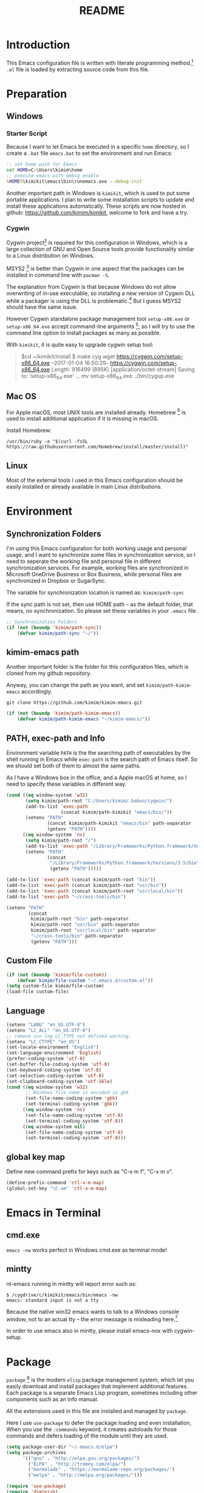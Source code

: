 #+TITLE: README
#+LATEX_CLASS: cn-article
#+OPTIONS: toc:nil

* Introduction

This Emacs configuration file is written with literate programming method.[fn:1]
=.el= file is loaded by extracting source code from this file.

* Preparation
** Windows
*** Starter Script

Because I want to let Emacs be executed in a specific =home= directory, so I
create a =.bat= file =emacs.bat= to set the environment and run Emacs:

#+BEGIN_SRC bat
  :: set home path for Emacs
  set HOME=C:\Users\kimim\home
  :: execute emacs with debug enable
  %HOME%\kimikit\emacs\bin\runemacs.exe --debug-init
#+END_SRC

Another important path in Windows is =kimikit=, which is used to put some
portable applications. I plan to write some installation scripts to update and
install these applications automatically. These scripts are now hosted in
github: https://github.com/kimim/kimikit, welcome to fork and have a try.

*** Cygwin

Cygwin project[fn:2] is required for this configuration in Windows, which is a
large collection of GNU and Open Source tools provide functionality similar to a
Linux distribution on Windows.

MSYS2 [fn:3] is better than Cygwin in one aspect that the packages can be
installed in command line with =pacman -S=.

The explanation from Cygwin is that because Windows do not allow overwriting of
in-use executable, so installing a new version of Cygwin DLL while a packager is
using the DLL is problematic.[fn:4] But I guess MSYS2 should have the same
issue.

However Cygwin standalone package management tool =setup-x86.exe= or
=setup-x86_64.exe= accept command-line arguments [fn:5], so I will try to use
the command line option to install packages as many as possible.

With =kimikit=, it is quite easy to upgrade cygwin setup tool:

#+BEGIN_QUOTE
$cd ~/kimikit/install
$ make cyg
wget https://cygwin.com/setup-x86_64.exe
--2017-01-04 16:50:29--  https://cygwin.com/setup-x86_64.exe
Length: 916499 (895K) [application/octet-stream]
Saving to: ‘setup-x86_64.exe’
...
mv setup-x86_64.exe ../bin/cygup.exe
#+END_QUOTE

** Mac OS

For Apple macOS, most UNIX tools are installed already. Homebrew [fn:6] is used
to install additional application if it is missing in macOS.

Install Homebrew:

#+BEGIN_SRC shell
/usr/bin/ruby -e "$(curl -fsSL https://raw.githubusercontent.com/Homebrew/install/master/install)"
#+END_SRC

** Linux

Most of the external tools I used in this Emacs configuration should be easily
installed or already available in main Linux distributions.

* Environment
** Synchronization Folders

I'm using this Emacs configuration for both working usage and personal usage,
and I want to synchronize some files in synchronization service, so I need to
seperate the working file and personal file in different synchronization
services. For example, working files are synchronized in Microsoft OneDrive
Business or Box Business, while personal files are synchronized in Dropbox or
SugarSync.

The variable for synchronization location is named as: =kimim/path-sync=

If the sync path is not set, then use HOME path =~= as the default folder, that
means, no synchronization. So please set these variables in your =.emacs= file.

#+BEGIN_SRC emacs-lisp
  ;; Synchronization Folders
  (if (not (boundp 'kimim/path-sync))
      (defvar kimim/path-sync "~/"))
#+END_SRC

** kimim-emacs path

Another important folder is the folder for this configuration files, which is
cloned from my github repository.

Anyway, you can change the path as you want, and set =kimim/path-kimim-emacs=
accordingly.

#+BEGIN_SRC shell
git clone https://github.com/kimim/kimim-emacs.git
#+END_SRC

#+BEGIN_SRC emacs-lisp
  (if (not (boundp 'kimim/path-kimim-emacs))
      (defvar kimim/path-kimim-emacs "~/kimim-emacs/"))
#+END_SRC

** PATH, exec-path and Info

Environment variable =PATH= is the the searching path of executables by the
shell running in Emacs while =exec-path= is the search path of Emacs itself. So
we should set both of them to almost the same paths.

As I have a Windows box in the office, and a Apple macOS at home, so I need to
specify these variables in different way.

#+BEGIN_SRC emacs-lisp
  (cond ((eq window-system 'w32)
         (setq kimim/path-root "C:/Users/kimim/.babun/cygwin/")
         (add-to-list 'exec-path
                      (concat kimim/path-kimikit "emacs/bin/"))
         (setenv "PATH"
                 (concat kimim/path-kimikit "emacs/bin" path-separator
                 (getenv "PATH"))))
        ((eq window-system 'ns)
         (setq kimim/path-root "/")
         (add-to-list 'exec-path "/Library/Frameworks/Python.framework/Versions/3.5/bin")
         (setenv "PATH"
                 (concat
                  "/Library/Frameworks/Python.framework/Versions/3.5/bin" path-separator
                  (getenv "PATH")))))

  (add-to-list 'exec-path (concat kimim/path-root "bin"))
  (add-to-list 'exec-path (concat kimim/path-root "usr/bin"))
  (add-to-list 'exec-path (concat kimim/path-root "usr/local/bin"))
  (add-to-list 'exec-path "~/cross-tools/bin")

  (setenv "PATH"
          (concat
           kimim/path-root "bin" path-separator
           kimim/path-root "usr/bin" path-separator
           kimim/path-root "usr/local/bin" path-separator
           "~/cross-tools/bin" path-separator
           (getenv "PATH")))
#+END_SRC

** Custom File

#+BEGIN_SRC emacs-lisp
  (if (not (boundp 'kimim/file-custom))
      (defvar kimim/file-custom "~/.emacs.d/custom.el"))
  (setq custom-file kimim/file-custom)
  (load-file custom-file)
#+END_SRC

** Language

#+BEGIN_SRC emacs-lisp
  (setenv "LANG" "en_US.UTF-8")
  (setenv "LC_ALL" "en_US.UTF-8")
  ;; remove svn log LC_TYPE not defined warning.
  (setenv "LC_CTYPE" "en_US")
  (set-locale-environment "English")
  (set-language-environment 'English)
  (prefer-coding-system 'utf-8)
  (set-buffer-file-coding-system 'utf-8)
  (set-keyboard-coding-system 'utf-8)
  (set-selection-coding-system 'utf-8)
  (set-clipboard-coding-system 'utf-16le)
  (cond ((eq window-system 'w32)
         ;; Windows file name is encoded in gbk
         (set-file-name-coding-system 'gbk)
         (set-terminal-coding-system 'gbk))
        ((eq window-system 'ns)
         (set-file-name-coding-system 'utf-8)
         (set-terminal-coding-system 'utf-8))
        ((eq window-system nil)
         (set-file-name-coding-system 'utf-8)
         (set-terminal-coding-system 'utf-8)))
#+END_SRC

** global key map

Define new command prefix for keys such as "C-x m f", "C-x m v".

#+BEGIN_SRC emacs-lisp
  (define-prefix-command 'ctl-x-m-map)
  (global-set-key "\C-xm" 'ctl-x-m-map)
#+END_SRC

* Emacs in Terminal
** cmd.exe

=emacs -nw= works perfect in Windows cmd.exe as terminal mode!

** mintty

nt-emacs running in mintty will report error such as:

#+BEGIN_SRC shell
$ /cygdrive/c/kimikit/emacs/bin/emacs -nw
emacs: standard input is not a tty
#+END_SRC

Because the native win32 emacs wants to talk to a Windows console window, not to
an actual tty -- the error message is misleading here.[fn:7]

In order to use emacs also in mintty, please install emacs-nox with cygwin-setup.

* Package

=package= [fn:8] is the modern =elisp= package management system, which let you
easily download and install packages that implement additional features. Each
package is a separate Emacs Lisp program, sometimes including other components
such as an Info manual.

All the extensions used in this file are installed and managed by =package=.

Here I use =use-package= to defer the package loading and even installation,
When you use the =:commands= keyword, it creates autoloads for those commands
and defers loading of the module until they are used.

#+BEGIN_SRC emacs-lisp
  (setq package-user-dir "~/.emacs.d/elpa")
  (setq package-archives
        '(("gnu" . "http://elpa.gnu.org/packages/")
          ("ELPA" . "http://tromey.com/elpa/")
          ("marmalade" . "https://marmalade-repo.org/packages/")
          ("melpa" . "http://melpa.org/packages/")))

  (require 'use-package)
  (require 'diminish)
  (require 'bind-key)
  ;; install package if missing
  (setq use-package-always-ensure t)
  (setq use-package-verbose t)
#+END_SRC

* Emacs Frame
** Menu Bar and Tool Bar

#+BEGIN_SRC emacs-lisp
  (cond ((eq window-system 'w32)
         ;; Enable copy and paste in Win32
         (setq select-enable-clipboard t)
         (menu-bar-mode 0)
         (tool-bar-mode -1)
         (scroll-bar-mode -1))
        ((eq window-system 'ns)
         (menu-bar-mode 1)
         (tool-bar-mode -1)
         (scroll-bar-mode -1))
        ((eq window-system nil)
         (menu-bar-mode 0)))
#+END_SRC

** Font and Frame Size

Set default font and frame size for both Windows and macOS.

#+BEGIN_SRC emacs-lisp
  (cond
   ((eq window-system 'w32)
    ;; cleaner font setting
    (set-fontset-font
     "fontset-default"
     'han (font-spec :family "Microsoft Yahei" :size 24))
    (setq default-frame-alist
          '((top . 80) (left . 250)
            (width . 128) (height . 45)
            ;; if you like anti-alias, use this to have a try
            (font . "Inconsolata-11")
            )))
   ((eq window-system 'ns)
    (set-fontset-font
     "fontset-default"
     'han (font-spec :family "Microsoft Yahei" :size 14))
    ;; OS X 下，只有雅黑字體的標點符號顯示的不是那麼難看
    (set-fontset-font
     "fontset-default"
     'cjk-misc (font-spec :family "Microsoft Yahei" :size 16))
    (setq default-frame-alist
          '((top . 100) (left . 600)
            (width . 166) (height . 70)
            ;; (font . "Bitstream Vera Sans Mono-14")
            ))))
#+END_SRC

* Title and Header

#+BEGIN_SRC emacs-lisp
  (setq frame-title-format
        '("" invocation-name ": "
          (:eval (if (buffer-file-name)
                     (abbreviate-file-name (buffer-file-name))
                   "%b"))))

  (use-package path-headerline-mode
    :defer 5
    :config
    ;; only display headerline for real files
    (defun kimim/ph--display-header (orig-fun &rest args)
      (if (buffer-file-name)
          (apply orig-fun args)
        (setq header-line-format nil)))
    (advice-add 'ph--display-header :around #'kimim/ph--display-header)
    ;; display file path in headerline
    ;; useful when in fullscreen mode
    ;;(path-headerline-mode t)
    )
#+END_SRC

* Mode Line

Display time and (line, column) numbers in mode line.

#+BEGIN_SRC emacs-lisp
  (use-package time
    :defer 1
    :init
    (setq display-time-24hr-format t)
    (setq display-time-day-and-date t)
    (setq display-time-interval 10)
    :config
    (display-time-mode t))

  (line-number-mode 1)
  (column-number-mode 1)
#+END_SRC

* Color Theme

Use self defined color theme 1 seconds after init.

#+BEGIN_SRC emacs-lisp
  (setq font-lock-maximum-decoration t)
  (setq font-lock-global-modes '(not shell-mode text-mode))
  (setq font-lock-verbose t)
  (global-font-lock-mode 1)

  (use-package color-theme-kimim
    :defer 1
    :commands (color-theme-kimim color-theme-jekyll)
    :ensure nil
    :load-path "~/kimim-emacs/site-lisp/"
    :config
    (if (eq window-system nil)
        (color-theme-jekyll)
      (color-theme-kimim)))
#+END_SRC

* Highlight

#+BEGIN_SRC emacs-lisp
  ;; highlight current line
  (use-package hl-line
    :defer 5
    :config
    (global-hl-line-mode 1))

  ;; highlight current symbol
  (use-package auto-highlight-symbol
    :diminish auto-highlight-symbol-mode
    :bind ("C-x m e" . ahs-edit-mode)
    :config
    (global-auto-highlight-symbol-mode t))
#+END_SRC

* Other Visual Element

#+BEGIN_SRC emacs-lisp
  (setq inhibit-startup-message t)          ; 不顯示開始畫面
  (setq initial-scratch-message nil)        ; scratch 默認為空
  (setq visible-bell t)
  (setq ring-bell-function #'ignore)
  (fset 'yes-or-no-p 'y-or-n-p)
  (show-paren-mode 1)                       ; 高亮显示匹配的括号
  (blink-cursor-mode 1)                     ; 光标不闪烁
  (tooltip-mode nil)
#+END_SRC

* Help
** Info

#+BEGIN_SRC emacs-lisp
  (use-package info
    :defer t
    :config
    (add-to-list 'Info-additional-directory-list
                 (concat kimim/path-root "usr/share/info"))
    (add-to-list 'Info-additional-directory-list
                 (concat kimim/path-root "usr/local/share/info"))
    ;; additional info, collected from internet
    (add-to-list 'Info-additional-directory-list
                 "~/info"))
#+END_SRC

** tldr

TL;DR stands for "Too Long; Didn't Read"[fn:9]. =tldr.el= [fn:10] is the Emacs
client.

#+BEGIN_SRC emacs-lisp
  (use-package tldr
    :defer t
    )
#+END_SRC

* Controlling
** Window and Frame

#+BEGIN_SRC emacs-lisp
  (use-package winner
    ;; restore windows configuration, built-in package
    :defer 5
    :commands winner-mode
    :config
    (winner-mode t))

  (use-package window-numbering
    :ensure t
    :defer 5
    :commands window-numbering-mode
    :config
    (window-numbering-mode 1))

  (bind-key "C-x m w" 'make-frame)
  ;; donno why, w/o following, new frame still has scroll-bar
  (scroll-bar-mode -1)
#+END_SRC

** Command

#+BEGIN_SRC emacs-lisp
  ;; https://github.com/justbur/emacs-which-key
  (use-package which-key
    :defer 5
    :ensure t
    :diminish which-key-mode
    :config
    ;; use minibuffer as the popup type, otherwise conflict in ecb mode
    (setq which-key-popup-type 'minibuffer)
    (which-key-mode 1))

  ;; smex will list the recent function on top of the cmd list
  (use-package smex
    :defer t
    :ensure t
    :config
    (smex-initialize))

  (use-package counsel
    :defer t
    :bind
    (("M-x" . counsel-M-x)
     ("C-x C-f" . counsel-find-file)
     ("C-x m f" . counsel-describe-function)
     ("C-x m v" . counsel-describe-variable)
     ("C-x m l" . counsel-load-library)
     ("C-x m i" . counsel-info-lookup-symbol)
     ("C-x m j" . counsel-bookmark)
     ("C-x m u" . counsel-unicode-char)
     ("C-c j" . counsel-git-grep)
     ("C-c g" . counsel-grep)
     ("C-c k" . counsel-ag)
     ("C-c p" . counsel-pt)
     ("C-x l" . counsel-locate)
     ("C-c m" . counsel-bbdb-complete-mail)
     :map read-expression-map
     ("C-r" . counsel-expression-history))
    :config
    (use-package ivy)
    (use-package smex)
    (add-hook 'counsel-grep-post-action-hook 'recenter)
    (ivy-mode 1))
#+END_SRC

** Key Frequency

#+BEGIN_SRC emacs-lisp
  (use-package keyfreq
    :defer 5
    :config
    (keyfreq-mode)
    (keyfreq-autosave-mode))
#+END_SRC

* Editing
** General

#+BEGIN_SRC emacs-lisp
  ;;========================================
  ;; Editor setting
  ;;========================================
  (setq inhibit-eol-conversion nil)       ; 不要轉換 end-of-line style
  ;; fill-column is a buffer-local variable, use setq-default to change it globally
  (setq-default fill-column 80)
  (use-package drag-stuff
    :defer 3
    :diminish drag-stuff-mode
    :config
    (drag-stuff-global-mode 1))           ; use Alt-up/down to drag line or region
  ;;(diminish 'drag-stuff-mode)
  (delete-selection-mode 1)               ; 輸入的文字覆蓋選中的文字
  (setq kill-ring-max 200)                ; kill-ring 最多的记录个数
  (setq kill-whole-line t)                ; 在行首 C-k 时，同时删除该行。
  (setq require-final-newline t)          ; 存盘的时候，要求最后一个字符时换行符
  (setq-default tab-width 4)              ; 用 space 替换 tab，tab 长度为 4
  (setq tab-stop-list
        (number-sequence 4 120 4))        ; 每次 tab 空格數
  (setq track-eol t)                      ; 当光标在行尾上下移动的时候保持在行尾
  ;; 对于每个备份文件，保留最原始的两个版本和最新的五个版本。并且备份的时
  ;; 候，备份文件是复本，而不是原件。
  (setq backup-directory-alist '(("." . "~/Temp")))
  (setq version-control t)
  (setq kept-old-versions 10)
  (setq kept-new-versions 20)
  (setq delete-old-versions t)
  (setq backup-by-copying t)

  (setq auto-save-interval 50)
  (setq auto-save-timeout 60)
  (setq auto-save-default nil)           ; auto-save of every file-visiting buffer
  (setq auto-save-list-file-prefix "~/Temp/auto-saves-")
  (setq auto-save-file-name-transforms `((".*"  , "~/Temp/")))
  (setq create-lockfiles nil)
  (setq time-stamp-active t)
  (setq time-stamp-warn-inactive t)
  (setq time-stamp-format "%:y-%02m-%02d %3a %02H:%02M:%02S kimi")
  (add-hook 'write-file-hooks 'time-stamp); 自动更新 time-stamp

  (add-hook 'before-save-hook 'kimim/delete-trailing-whitespace)
        (defun kimim/save-buffer-advice (orig-fun &rest arg)
  (delete-trailing-whitespace)
  (apply orig-fun arg))


  (advice-add 'save-buffer :around #'kimim/save-buffer-advice)

  (setq ispell-program-name "aspell")
  (diminish 'visual-line-mode)
  (add-hook 'text-mode-hook
            (lambda ()
              (when (derived-mode-p 'org-mode 'markdown-mode 'text-mode)
                (flyspell-mode)
                (visual-line-mode))))
  (setq-default indent-tabs-mode nil)

  ;; 当有两个文件名相同的缓冲时，使用前缀的目录名做 buffer 名字
  (setq uniquify-buffer-name-style 'forward)

  ;; 当使用 M-x COMMAND 后，显示该 COMMAND 绑定的键 5 秒鐘時間
  (setq suggest-key-bindings 5)


  ;;========================================
  ;; Global Mode Settings
  ;;========================================
  (setq auto-mode-alist
        (append '(("\\.css\\'" . css-mode)
                  ("\\.S\\'" . asm-mode)
                  ("\\.C\\w*\\'" . c-mode)
                  ("\\.md\\'" . markdown-mode)
                  ("\\.markdown\\'" . markdown-mode)
                  ("\\.svg\\'" . html-mode)
                  ("\\.pas\\'" . delphi-mode)
                  ("\\.txt\\'" . org-mode)
                  )
                auto-mode-alist))


  ;;========================================
  ;; Load other configuration files
  ;;========================================

  (require 'saveplace)
  (setq-default save-place t)
  (setq save-place-file (expand-file-name "saveplace" "~"))

  ;;  (use-package volatile-highlights
  ;;    :config
  ;;    (volatile-highlights-mode t)
  ;;    :diminish volatile-highlights-mode)
#+END_SRC

** pangu-spacing

#+BEGIN_SRC emacs-lisp
  (use-package pangu-spacing
    :defer t
    :ensure t
    :diminish pangu-spacing-mode
    :config
    (global-pangu-spacing-mode 1)
    (add-hook 'org-mode-hook
              '(lambda ()
                 (set (make-local-variable 'pangu-spacing-real-insert-separtor) t))))
#+END_SRC

** undo-tree

#+BEGIN_SRC emacs-lisp
  (use-package undo-tree
    :defer 6
    :diminish undo-tree-mode
    :config
    (global-undo-tree-mode)
    (setq undo-tree-visualizer-timestamps t))
#+END_SRC

* Dired and Buffer

#+BEGIN_SRC emacs-lisp
  (use-package dired
    :defer t
    :ensure nil
    :bind
    ("C-x C-j" . dired-jump)
    :config
    (require 'dired-x)
    (add-hook 'dired-mode-hook
              (lambda ()
                ;; Set dired-x buffer-local variables here.  For example:
                (dired-omit-mode 1)
                (setq dired-omit-localp t)
                (setq dired-omit-files
                      (concat "|NTUSER\\|ntuser\\"
                              "|Cookies\\|AppData\\"
                              "|Contacts\\|Links\\"
                              "|Intel\\|NetHood\\"
                              "|PrintHood\\|Recent\\"
                              "|Start\\|SendTo\\"
                              "|^\\.DS_Store\\"
                              "|qms-bmh"))))
    ;; Dired buffer 中列出文件时传递给 ls 的参数。加个 "l" 可以使大写的文
    ;; 件名在顶部，临时的改变可以用 C-u s。
    (setq dired-listing-switches "-avhl")
    ;; 复制(删除)目录的时，第归的复制(删除)其中的子目录。
    (setq dired-recursive-copies t)
    (setq dired-recursive-deletes t)
    (define-key dired-mode-map (kbd "<left>") 'dired-up-directory)
    (define-key dired-mode-map (kbd "<right>") 'dired-find-file)

    (defadvice dired-next-line (after dired-next-line-advice (arg) activate)
      "Move down lines then position at filename, advice"
      (interactive "p")
      (if (eobp)
          (progn
            (goto-char (point-min))
            (forward-line 2)
            (dired-move-to-filename))))

    (defadvice dired-previous-line (before dired-previous-line-advice (arg) activate)
      "Move up lines then position at filename, advice"
      (interactive "p")
      (if (= 3 (line-number-at-pos))
          (goto-char (point-max)))))

  (use-package ibuffer
    :defer t
    :bind ("C-x C-b" . ibuffer-other-window)
    :config
    (defun ibuffer-visit-buffer-other-window (&optional noselect)
      "Visit the buffer on this line in another window."
      (interactive)
      (let ((buf (ibuffer-current-buffer t)))
        (bury-buffer (current-buffer))
        (if noselect
            (let ((curwin (selected-window)))
              (pop-to-buffer buf)
              (select-window curwin))
          (switch-to-buffer-other-window buf)
          (kill-buffer-and-its-windows "*Ibuffer*")
          )))

    ;; Use human readable Size column instead of original one
    (define-ibuffer-column size-h
      (:name "Size" :inline t)
      (cond
       ((> (buffer-size) 1000000) (format "%7.1fM" (/ (buffer-size) 1000000.0)))
       ((> (buffer-size) 100000) (format "%7.0fk" (/ (buffer-size) 1000.0)))
       ((> (buffer-size) 1000) (format "%7.1fk" (/ (buffer-size) 1000.0)))
       (t (format "%8d" (buffer-size)))))

    ;; Modify the default ibuffer-formats
    (setq ibuffer-formats
          '((mark modified read-only " "
                  (name 18 18 :left :elide)
                  " "
                  (size-h 9 -1 :right)
                  " "
                  (mode 16 16 :left :elide)
                  " "
                  filename-and-process))))
#+END_SRC

* Navigation

#+BEGIN_SRC emacs-lisp
  ;; bookmark setting
  (setq bookmark-default-file "~/.emacs.d/emacs.bmk")
  ;; 每当设置书签的时候都保存书签文件，否则只在你退出 Emacs 时保存
  (setq bookmark-save-flag 1)

  (use-package bm
    :bind (("C-x m t" . bm-toggle)
           ("C-x m s" . bm-show-all)))

  (use-package ace-jump-mode
    :bind
    ("C-x j" . ace-jump-mode)
    ("M-g j" . ace-jump-mode)
    ("C-`" . ace-jump-mode)
    ("<apps>" . ace-jump-mode))

  (use-package ace-window
    :bind
    ("C-\"" . ace-window)
    :config
    (setq aw-keys '(?a ?s ?d ?f ?g ?h ?j ?k ?l)))
#+END_SRC

* Search and Finding
** swiper replaces isearch

#+BEGIN_SRC emacs-lisp
  (use-package swiper
    :init (setq swiper-action-recenter t)
    :bind
    ("C-s" . swiper))
#+END_SRC

** ag: the silver searcher

=ag= [fn:11] is really a very fast grep tool, and =ag.el= [fn:12] provide the
Emacs interface to =ag=:

#+BEGIN_SRC emacs-lisp
  (use-package ag
    :ensure t
    :bind
    ("C-x g" . ag-project)
    :config
    (setq ag-highlight-search t))
#+END_SRC

** pt: the platium searcher

Because =counsel-ag= is not working in my Win64 machine, so I switch to =pt=
now.

Download =pt= from
https://github.com/monochromegane/the_platinum_searcher/releases, and it works
out of the box.

** Everything

Everything[fn:13] is a wonderful fast file and folder search engine, it provide
a command line tool to get search result from Everything to command line output:
=es.exe= [fn:14].

Reminded that Everything should be running in background to do the real search
task for =es.exe=.

#+BEGIN_SRC emacs-lisp
  (use-package everything
    :defer t
    :ensure t
    :init
    (setq everything-cmd (concat kimim/path-kimikit "bin/es.exe")))
#+END_SRC

** imenu & imenu-anywhere

=imenu= is used to navigate the function definitions in current buffer.

#+BEGIN_SRC emacs-lisp
  (use-package imenu
    :defer t
    :bind ("C-c C-i" . imenu)
    :config
    (advice-add 'imenu-default-goto-function
                :around
                #'kimim/imenu-default-goto-function-advice))

  (use-package imenu-anywhere
    :defer t
    :bind ("C-c i" . imenu-anywhere))
#+END_SRC

* auto-complete
** abbrev

#+BEGIN_SRC emacs-lisp
(diminish 'abbrev-mode)
#+END_SRC

** ivy-mode

#+BEGIN_SRC emacs-lisp
  (use-package ivy
    :defer 1
    :diminish ivy-mode
    :bind ("<f6>" . ivy-resume)
    :config
    (setq ivy-use-virtual-buffers t)
    (setq ivy-count-format "(%d/%d) ")
    (setq ivy-wrap nil)
    (ivy-mode 1))
#+END_SRC

** auto parenthesis

#+BEGIN_SRC emacs-lisp
  ;; add pair parenthis and quote automatically
  (use-package autopair
    :defer t
    :diminish autopair-mode
    :config
    (autopair-global-mode 1))
#+END_SRC

** yasnippet

#+BEGIN_SRC emacs-lisp
  (use-package yasnippet
    :defer 3
    :config
    (add-to-list
     'yas-snippet-dirs (concat kimim/path-sync "kimikit/emacs.d/snippets"))
    (yas-global-mode 1)
    (use-package company)
    (add-to-list 'company-backends 'company-yasnippet)
    (use-package warnings)
    (setq warning-suppress-types '((yasnippet backquote-change))))
#+END_SRC

In order to remove following warning:

#+BEGIN_QUOTE
Warning (yasnippet): ‘xxx’ modified buffer in a backquote expression.
  To hide this warning, add (yasnippet backquote-change) to ‘warning-suppress-types’.
#+END_QUOTE

** company dict

#+BEGIN_SRC emacs-lisp
  (use-package company-dict
    :defer t
    :config
    ;; Where to look for dictionary files
    (setq company-dict-dir (concat kimim/path-sync "kimikit/emacs.d/dict"))
    ;; Optional: if you want it available everywhere
    (add-to-list 'company-backends 'company-dict))
#+END_SRC

** company mode

English word list fetch from https://github.com/dwyl/english-words

#+BEGIN_SRC emacs-lisp
  (use-package company-try-hard
    :defer t
    :bind ("C-\\" . company-try-hard))

  (use-package company
    :diminish company-mode
    :defer 5
    :config
    (use-package company-try-hard)
    (use-package company-dict)
    (global-company-mode t)
    ;; macOS will use system dict file directly
    (cond ((eq window-system 'w32)
           (setq ispell-alternate-dictionary "~/.emacs.d/dict/words3.txt")))
    (add-to-list 'company-backends 'company-ispell))
#+END_SRC

** company statistics

#+BEGIN_SRC emacs-lisp
  (use-package company-statistics
    :defer 10
    :config
    (company-statistics-mode 1))
#+END_SRC

* Programming General

** Compiling

#+BEGIN_SRC emacs-lisp
  (setq next-error-recenter 20)
  (bind-key "C-<f11>" 'compile)
  ;; error during init
  ;; (use-package compile-bookmarks
  ;;   :defer t
  ;;   :config
  ;;   (compile-bookmarks-mode))
#+END_SRC

** Tagging

#+BEGIN_SRC emacs-lisp
  (use-package ggtags
    :defer t
    :bind (("C-c f" . ggtags-find-file)
           ("M-." . ggtags-find-tag-dwim))
    :config
    ;; ggtags settings
    ;; Activate cygwin mount for gtags CDPATH issue on W32
    (cond ((eq window-system 'w32)
           (require 'cygwin-mount)
           (cygwin-mount-activate))
          ((eq window-system nil)
           (require 'cygwin-mount)
           (cygwin-mount-activate)))
    (setq ggtags-global-ignore-case t)
    (setq ggtags-sort-by-nearness t))
    ;; let ggtags use split-window with is redefined by ecb mode
    ;;(setq ggtags-split-window-function 'split-window-below)

    ;; close grep window and done ggtags navigation when type C-g
    ;; but some times it will close all the ecb windows, so remove this advice.
    ;; (advice-add 'keyboard-quit :before #'kimim/kill-grep-and-ggtags-done)

#+END_SRC

** Version Control

#+BEGIN_SRC emacs-lisp
  ;; ;; magit-status for git
  (use-package magit
    :defer t
    :bind ("C-x m g" . magit-status))
#+END_SRC

Following error will reported when using magit to commit changes:

#+BEGIN_QUOTE
server-ensure-safe-dir: The directory ‘~/.emacs.d/server’ is unsafe
#+END_QUOTE

The solution is to change the owner of =~/.emacs.d/server= [fn:15]

#+BEGIN_QUOTE
Click R-mouse on ~/.emacs.d/server and select “Properties” (last item in
menu). From Properties select the Tab “Security” and then select the button
“Advanced”. Then select the Tab “Owner” and change the owner from
“Administrators (\Administrators)” into “ (\”. Now the server code will accept
this directory as secure because you are the owner.
#+END_QUOTE

* Programming Language

** C

#+BEGIN_SRC emacs-lisp
  ;; Define the modes/packages you need
  (use-package irony
    :defer t
    :diminish irony-mode
    :config
    (setq w32-pipe-read-delay 0)

    (add-hook 'irony-mode-hook 'company-irony-setup-begin-commands)
    (add-hook 'irony-mode-hook 'irony-cdb-autosetup-compile-options)

    ;; replace the `completion-at-point' and `complete-symbol' bindings in
    ;; irony-mode's buffers by irony-mode's function
    (defun my-irony-mode-hook ()
      (define-key irony-mode-map [remap completion-at-point]
        'irony-completion-at-point-async)
      (define-key irony-mode-map [remap complete-symbol]
        'irony-completion-at-point-async))
    (add-hook 'irony-mode-hook 'my-irony-mode-hook))

  (use-package company-c-headers
    :defer t
    )

  (use-package flycheck
    :defer t
    :config
    ;; set up flycheck
    (add-hook 'flycheck-mode-hook #'flycheck-irony-setup))

  (use-package cc-mode
    :defer t
    :ensure nil
    :config
    (use-package company)
    (add-to-list 'company-backends 'company-irony)
    (use-package company-c-headers)
    (add-to-list 'company-c-headers-path-system "/usr/include")
    (require 'irony)
    (add-hook 'c-mode-hook 'irony-mode)
    (add-hook 'c++-mode-hook 'irony-mode)
    (add-hook 'objc-mode-hook 'irony-mode)
    (require 'flycheck)
    (add-hook 'c-mode-hook 'flycheck-mode)
    (add-hook 'c++-mode-hook 'flycheck-mode)
    (require 'ggtags)
    (add-hook 'c-mode-hook 'ggtags-mode)
    (add-hook 'c++-mode-hook 'ggtags-mode)

    (add-hook 'c-mode-common-hook
              (lambda ()
                ;; show column width indicator
                ;;(fci-mode 0)
                ;;(syntax-subword-mode 1)
                ;;(hs-minor-mode 0)
                ;;(c-set-style "gnu")
                (c-toggle-auto-newline 0)
                (c-toggle-auto-hungry-state 0)
                (c-toggle-syntactic-indentation 1)
                ;;(highlight-indentation-mode 1)
                (which-function-mode 1)
                (local-set-key "\C-co" 'ff-find-other-file)
                ;;(my-c-mode-common-hook-if0)
                (setq c-basic-offset 4))))
#+END_SRC

*** irony installation

=irony-mode= is developed by Sarcasm [fn:16]. It is an Emacs minor-mode that
aims at improving the editing experience for the C, C++ and Objective-C
languages. It works by using a combination of an Emacs package and a C++ program
(=irony-server=) that uses libclang. When correctly configured, it can provide
wonderful auto completion for functions and variables. The function prototypes
with parameters can be triggered as a yasnippet automatically.

It is quite easy to install =irony-server= under macOS, just invoke the command
"M-x irony-install-server", and Emacs will compile and install it to
=~/.emacs.d/irony/bin/irony-server=, by invoking the make commands:

#+BEGIN_SRC shell
  cmake -DCMAKE_INSTALL_PREFIX\=/Users/kimim/.emacs.d/irony/
  /Users/kimim/.emacs.d/elpa/irony-20160925.1030/server && cmake --build
  . --use-stderr --config Release --target install
#+END_SRC

For Cygwin/Windows, first we should install =libclang= 3.8.1-1 and
=libclang-devel= 3.8.1-1 and =cmake= with =setup.exe=.

Then compile =irony-server= with =cmake= and =make=:

#+BEGIN_SRC shell
~/.emacs.d/elpa/irony-20160925.1030/server/build
$ cmake -DCMAKE_INSTALL_PREFIX=~/.emacs.d/irony/ -G "Unix Makefiles" ..

~/.emacs.d/elpa/irony-20160925.1030/server/build
$ make install
Scanning dependencies of target irony-server
[ 14%] Building CXX object src/CMakeFiles/irony-server.dir/support/CommandLineParser.cpp.o
[ 28%] Building CXX object src/CMakeFiles/irony-server.dir/support/TemporaryFile.cpp.o
[ 42%] Building CXX object src/CMakeFiles/irony-server.dir/Command.cpp.o
[ 57%] Building CXX object src/CMakeFiles/irony-server.dir/Irony.cpp.o
[ 71%] Building CXX object src/CMakeFiles/irony-server.dir/TUManager.cpp.o
[ 85%] Building CXX object src/CMakeFiles/irony-server.dir/main.cpp.o
[100%] Linking CXX executable ../bin/irony-server.exe
[100%] Built target irony-server
Install the project...
-- Install configuration: "Release"
-- Up-to-date: /home/kimim/.emacs.d/irony/bin/irony-server.exe
#+END_SRC

** Python

Python development configuration is quite easy. =elpy= [fn:17] is used here:

#+BEGIN_SRC emacs-lisp
  (use-package elpy
    :defer t
    :config
    (elpy-enable))

  (use-package python
    :ensure nil
    :mode ("\\.py\\'" . python-mode)
    :defer t
    :config
    (add-hook 'python-mode-hook
              (lambda ()
                (setq yas-indent-line nil)))
    (add-to-list 'python-shell-completion-native-disabled-interpreters "python"))

  (use-package company-jedi
    :defer t
    :config
    (setq elpy-rpc-backend "jedi")
    (add-to-list 'company-backends 'company-jedi))
#+END_SRC

Following =python= package is required according to =elpy= mannual:

#+BEGIN_SRC shell
pip install rope
pip install jedi
# flake8 for code checks
pip install flake8
# importmagic for automatic imports
pip install importmagic
# and autopep8 for automatic PEP8 formatting
pip install autopep8
# and yapf for code formatting
pip install yapf
# install virtualenv for jedi
pip install virtualenv
#+END_SRC

** Emacs lisp

#+BEGIN_SRC emacs-lisp
  (define-derived-mode lisp-interaction-mode emacs-lisp-mode "λ")
  (eval-after-load 'company
    '(add-to-list 'company-backends 'company-elisp))
#+END_SRC

** AutoHotKey

=ahk-mode= developed by Rich Alesi[fn:18]

#+BEGIN_SRC emacs-lisp
  (use-package ahk-mode
    :defer t
    :mode ("\\.ahk\\'" . ahk-mode))
#+END_SRC

* Calendar

#+BEGIN_SRC emacs-lisp
  (setq diary-file "~/.emacs.d/diary")
  (setq calendar-latitude +30.16)
  (setq calendar-longitude +120.12)
  (setq calendar-location-name "Hangzhou")
  (setq calendar-remove-frame-by-deleting t)
  (setq calendar-week-start-day 1)
  (setq holiday-christian-holidays nil)
  (setq holiday-hebrew-holidays nil)
  (setq holiday-islamic-holidays nil)
  (setq holiday-solar-holidays nil)
  (setq holiday-bahai-holidays nil)
  (setq holiday-general-holidays '((holiday-fixed 1 1 "元旦")
                           (holiday-fixed 4 1 "愚人節")
                           (holiday-float 5 0 2 "父親節")
                           (holiday-float 6 0 3 "母親節")))
  (setq calendar-mark-diary-entries-flag t)
  (setq calendar-mark-holidays-flag nil)
  (setq calendar-view-holidays-initially-flag nil)
  (setq chinese-calendar-celestial-stem
        ["甲" "乙" "丙" "丁" "戊" "己" "庚" "辛" "壬" "癸"])
  (setq chinese-calendar-terrestrial-branch
        ["子" "丑" "寅" "卯" "辰" "巳" "午" "未" "申" "酉" "戌" "亥"])
#+END_SRC

* Orgmode

** org general setting

#+BEGIN_SRC emacs-lisp
  ;; path and system environment setting for orgmode
  (if (not (boundp 'kimim/path-org))
      (defvar kimim/path-org (concat kimim/path-sync "org/")))

  (use-package org
    :defer t
    :bind
    ("C-c a" . org-agenda)
    ("C-c b" . org-iswitchb)
    ("C-c c" . org-capture)
    ("C-c l" . org-store-link)
    :config
    (setq org-export-allow-BIND t)
    (setq org-support-shift-select t)
    ;; no empty line after collapsed
    (setq org-cycle-separator-lines 0)
    (setq org-src-fontify-natively t)
    (setq org-startup-indented t))
#+END_SRC

** org for writing

#+BEGIN_SRC emacs-lisp
  (use-package org-download
    :init (setq org-download-timestamp "")
    :defer t
    :config
    (setq org-image-actual-width (/ (display-pixel-width) 3)))

  (use-package org
    :defer t
    :config
    (use-package org-download)
    (use-package pangu-spacing)
    (setq org-hide-leading-stars t)
    (setq org-footnote-auto-adjust t)
    (setq org-export-with-sub-superscripts '{})
    (define-key org-mode-map (kbd "C-c C-x h") (lambda()
                                                 (interactive)
                                                 (insert "^{()}")
                                                 (backward-char 2)))
    (define-key org-mode-map (kbd "C-c C-x l") (lambda()
                                                 (interactive)
                                                 (insert "_{}")
                                                 (backward-char 1)))
    )
#+END_SRC

** org with source code

#+BEGIN_SRC emacs-lisp
  (use-package org
    :defer t
    :config
    ;; src block setting
    (setq org-src-window-setup 'current-window)
    (setq org-src-fontify-natively t)
    (setq org-confirm-babel-evaluate nil)
    (add-hook 'org-babel-after-execute-hook 'org-display-inline-images)

    (org-babel-do-load-languages
     'org-babel-load-languages
     '((C . t)
       (python . t)
       (emacs-lisp . t)
       (shell . t)
       (dot . t)
       (ditaa . t)
       (js . t)
       (latex . t)
       (plantuml . t)
       (clojure . t)
       (org . t)
       ))
    )
#+END_SRC

** org exporting

#+BEGIN_SRC emacs-lisp
  (use-package org
    :defer t
    :config
    (setq org-export-allow-BIND t)
    (setq org-export-creator-string "")
    (setq org-export-html-validation-link nil)
    (setq org-html-validation-link nil))

  (use-package org
    :defer t
    :config
    (require 'ox-latex)
    ;;(setq org-latex-pdf-process
    ;;      '("xelatex -interaction nonstopmode %f"
    ;;        "xelatex -interaction nonstopmode %f"))
    (setq org-latex-pdf-process
          '("xelatex %f"
            "xelatex %f"))
    (add-to-list 'org-latex-classes
                 '("cn-article"
                   "\\documentclass[a4paper,UTF8]{ctexbook}"
                   ("\\section{%s}" . "\\section*{%s}")
                   ("\\subsection{%s}" . "\\subsection*{%s}")
                   ("\\subsubsection{%s}" . "\\subsubsection*{%s}")
                   ("\\paragraph{%s}" . "\\paragraph*{%s}")
                   ("\\subparagraph{%s}" . "\\subparagraph*{%s}"))))

  (use-package ox-reveal
    :defer t
    :config
    (setq org-reveal-root "reveal.js")
    ;;(setq org-reveal-root "~/../Tools/reveal.js")
    ;;(setq org-reveal-root "http://cdn.jsdelivr.net/reveal.js/2.5.0/")
    (setq org-reveal-theme "simple")
    (setq org-reveal-width 1200)
    (setq org-reveal-height 750)
    (setq org-reveal-transition "fade")
    (setq org-reveal-hlevel 2))

  (use-package ox-html
    :defer t
    :ensure nil
    :config
    (defadvice org-html-paragraph (before fsh-org-html-paragraph-advice
                                          (paragraph contents info) activate)
      "Join consecutive Chinese lines into a single long line without
  unwanted space when exporting org-mode to html."
      (let ((fixed-contents)
            (orig-contents (ad-get-arg 1))
            (reg-han "[[:multibyte:]]"))
        (setq fixed-contents (replace-regexp-in-string
                              (concat "\\(" reg-han "\\) *\n *\\(" reg-han "\\)")
                              "\\1\\2" orig-contents))
        (ad-set-arg 1 fixed-contents)
        ))

    (defun org-babel-result-to-file (result &optional description)
      "Convert RESULT into an `org-mode' link with optional DESCRIPTION.
  If the `default-directory' is different from the containing
  file's directory then expand relative links."
      (when (stringp result)
        (if (string= "svg" (file-name-extension result))
            (progn
              (with-temp-buffer
                (if (file-exists-p (concat result ".html"))
                    (delete-file (concat result ".html")))
                (rename-file result (concat result ".html"))
                (insert-file-contents (concat result ".html"))
                (message (concat result ".html"))
                (format "#+BEGIN_HTML
  <div style=\"text-align: center;\">
  %s
  </div>
  ,#+END_HTML"
                        (buffer-string)
                        )))
          (progn
            (format "[[file:%s]%s]"
                    (if (and default-directory
                             buffer-file-name
                             (not (string= (expand-file-name default-directory)
                                           (expand-file-name
                                            (file-name-directory buffer-file-name)))))
                        (expand-file-name result default-directory)
                      result)
                    (if description (concat "[" description "]") "")))))))
#+END_SRC

** org with diagram

#+BEGIN_SRC emacs-lisp
  ;; plant uml setting
  (use-package org
    :defer t
    :config
    (require 'ob-plantuml)
    (setenv "GRAPHVIZ_DOT" (concat kimim/path-root "bin/dot"))
    (setq org-plantuml-jar-path (concat kimim/path-kimikit "plantuml/plantuml.jar")))
#+END_SRC

** org as GTD system

#+BEGIN_SRC emacs-lisp
  (use-package org
    :defer t
    :commands (org-toggle-office org-toggle-home)
    :bind (:map org-mode-map
           ("C-c  。" . org-time-stamp)
           ;;:map org-agenda-mode-map
           ;;("<S-right>" . (lambda ()
           ;;                 (interactive)
           ;;                 (org-agenda-todo 'right)))
           )
    :config
    (require 'org-agenda)
    (org-defkey org-agenda-mode-map
                [(shift right)]  (lambda ()
                                   (interactive)
                                   (org-agenda-todo 'right)))
    (org-defkey org-agenda-mode-map
                [(shift left)]  (lambda ()
                                   (interactive)
                                   (org-agenda-todo 'left)))
    (org-defkey org-agenda-mode-map
                [(control right)] 'org-agenda-do-date-later)
    (org-defkey org-agenda-mode-map
                [(control left)] 'org-agenda-do-date-earlier)
    (add-hook 'kill-emacs-hook
              (lambda ()
                (org-clock-out nil t nil)
                (org-save-all-org-buffers)))
    (setq org-todo-keywords
          '(
            ;; for tasks
            (sequence "TODO(t!)" "SCHED(s)" "|" "DONE(d@/!)")
            ;; for risks, actions, problems
            (sequence "OPEN(o!)" "WAIT(w@/!)" "|" "CLOSE(c@/!)")
            ;; special states
            (type "REPEAT(r)" "SOMEDAY(m)" "|" "ABORT(a@/!)")))

    (setq org-tag-alist
          '(("@office" . ?o) ("@home" . ?h)
            ("team" . ?t) ("leader" . ?l) ("boss" . ?b)
            ("risk" . ?k) ("sync" . ?s) ("followup" . ?f)
            ("reading" . ?r) ("writing" . ?w)
            ("project" . ?p) ("category" . ?c)
            ("habit" . ?H)
            ("next" . ?n)))

    (setq org-tags-exclude-from-inheritance '("project" "category"))

    (diminish 'auto-fill-function)

    (add-hook 'org-mode-hook
              (lambda ()
                (auto-fill-mode)
                (org-display-inline-images)
                (drag-stuff-mode -1)
                ;; seems "g" can refresh stuck tasks now, 2017-07-14
                ;; (if (boundp 'org-agenda-mode-map)
                ;;     (org-defkey org-agenda-mode-map "x"
                ;;                 'org-agenda-list-stuck-projects))))
                ))

    ;; (setq org-stuck-projects
    ;;       '("+LEVEL>=2-category-project-habit/-TODO-SCHED-DONE-OPEN-WAIT-CLOSE-SOMEDAY-REPEAT-ABORT"
    ;;         ("TODO" "SCEHD" "OPEN" "WAIT") nil nil))
    (setq org-stuck-projects
          '("+LEVEL>=2-category-habit"
            ("TODO" "SCHED"  "DONE"
             "OPEN" "WAIT" "CLOSE"
             "ABORT" "SOMEDAY" "REPEAT")
            nil nil))
    (setq org-refile-targets
          '(;; refile to maxlevel 2 of current file
            (nil . (:maxlevel . 1))
            ;; refile to maxlevel 1 of org-refile-files
            (org-refile-files :maxlevel . 1)
            ;; refile to item with 'project' tag in org-refile-files
            (org-refile-files :tag . "project")
            (org-refile-files :tag . "category")))

    (defadvice org-schedule (after add-todo activate)
      (if (or (string= "OPEN" (org-get-todo-state))
              (string= "WAIT" (org-get-todo-state))
              (string= "CLOSE" (org-get-todo-state)))
          (org-todo "WAIT")
        (org-todo "SCHED")))

    (defadvice org-deadline (after add-todo activate)
      (if (or (string= "OPEN" (org-get-todo-state))
              (string= "WAIT" (org-get-todo-state))
              (string= "CLOSE" (org-get-todo-state)))
          (org-todo "WAIT")
        (org-todo "SCHED")))

    (setq org-log-done t)
    (setq org-todo-repeat-to-state "REPEAT")

    ;; settings for org-agenda-view
    (setq org-agenda-span 2)
    (setq org-agenda-skip-scheduled-if-done t)
    (setq org-agenda-skip-deadline-if-done t)
    (setq org-deadline-warning-days 2)

    (setq org-agenda-custom-commands
          '(("t" todo "TODO|SCHED"
             ((org-agenda-sorting-strategy '(priority-down))))
            ("o" todo "OPEN|WAIT"
             ((org-agenda-sorting-strategy '(priority-down))))
            ;; all task should be done or doing
            ("d" todo "TODO|SCHED|OPEN|WAIT"
             ((org-agenda-sorting-strategy '(priority-down))))
            ("h" tags "habit/-ABORT-CLOSE"
             ((org-agenda-sorting-strategy '(todo-state-down))))
            ("c" tags "clock"
             ((org-agenda-sorting-strategy '(priority-down))))))

    (setq org-directory kimim/path-org)

    (setq org-capture-templates
          '(("c" "Capture" entry (file+headline "capture.org" "Inbox")
             "* %?\n:PROPERTIES:\n:CAPTURED: %U\n:END:\n")
            ("t" "TODO Task"    entry (file+headline "capture.org" "Inbox")
             "* TODO %?\n:PROPERTIES:\n:CAPTURED: %U\n:END:\n")
            ("o" "OPEN Issue"  entry (file+headline "capture.org" "Inbox")
             "* OPEN %?\n:PROPERTIES:\n:CAPTURED: %U\n:END:\n")
            ("h" "Habit"   entry (file+headline "global.org"   "Habit")
             "* %?  :habit:\n:PROPERTIES:\n:CAPTURED: %U\n:END:\n")))

    (defcustom org-location-home-or-office "office" "office")
    (defun org-toggle-office ()
      (interactive)
      (setq org-location-home-or-office "office")
      ;;(setq org-agenda-files
      ;;      (list kimim/path-org
      ;;            (concat kimim/path-org "work/")))
      (setq org-refile-files
            (append
             (file-expand-wildcards (concat kimim/path-org "*.org"))))
             ;;(file-expand-wildcards (concat kimim/path-org "work/*.org"))
             ;;(file-expand-wildcards (concat kimim/path-org "home/*.org"))))
      (message "Agenda is from office..."))

    (defun org-toggle-home ()
      (interactive)
      (setq org-location-home-or-office "home")
      ;;(setq org-agenda-files
      ;;      (list kimim/path-org
      ;;            (concat kimim/path-org "home/")
      ;;            (concat kimim/path-org "memacs/")))
      (setq org-refile-files
            (append
             (file-expand-wildcards (concat kimim/path-org "*.org"))))
             ;;(file-expand-wildcards (concat kimim/path-org "home/*.org"))
             ;;(file-expand-wildcards (concat kimim/path-org "work/*.org"))))
      (message "Agenda is from home..."))

    (use-package ivy) ; use ivy to complete refile files
    (defun org-toggle-home-or-office()
      (interactive)
      (if (string= org-location-home-or-office "home")
          (org-toggle-office)
        (org-toggle-home))))
#+END_SRC

** org link: match

New link to use everything to locate a file with unique ID:

#+BEGIN_SRC emacs-lisp
  (use-package org
    :defer t
    :config
    (org-add-link-type "match" 'org-match-open)

    (defun org-match-open (path)
      "Visit the match search on PATH.
       PATH should be a topic that can be thrown at everything/?."
      (w32-shell-execute
       "open" "Everything" (concat "-search " path))))

#+END_SRC

** org link: onenote

New link to use everything to locate a file with unique ID:

#+BEGIN_SRC emacs-lisp
  (use-package org
    :defer t
    :config
    (org-add-link-type "onenote" 'org-onenote-open)

    (defun org-onenote-open (path)
      "Visit the match search on PATH.
       PATH should be a topic that can be thrown at everything/?."
      (w32-shell-execute
       "open" (concat "onenote:" path))))
#+END_SRC

** org publish to jekyll

#+BEGIN_SRC emacs-lisp
  (use-package org
    :defer 3
    :config
    ;; file in jekyll base will also be uploaded to github
    (setq path-jekyll-base "~/kimi.im/_notes/_posts")
    ;; in order to sync draft with cloud sync driver
    (setq path-jekyll-draft (concat kimim/path-sync "kimim/_draft/"))
    ;; file in jekyll base will also be uploaded to github

    (setq org-publish-project-alist
          '(
            ("org-blog-content"
             ;; Path to your org files.
             :base-directory "~/kimi.im/_notes"
             :base-extension "org"
             ;; Path to your jekyll project.
             :publishing-directory "~/kimi.im/"
             :recursive t
             :publishing-function org-html-publish-to-html
             :headline-levels 4
             :section-numbers t
             :html-extension "html"
             :body-only t ;; Only export section between <body></body>
             :with-toc nil
             )
            ("org-blog-static"
             :base-directory "~/kimi.im/_notes/"
             :base-extension "css\\|js\\|png\\|jpg\\|gif\\|pdf\\|mp3\\|ogg\\|swf\\|php\\|svg"
             :publishing-directory "~/kimi.im/"
             :recursive t
             :publishing-function org-publish-attachment)
            ("blog" :components ("org-blog-content" "org-blog-static"))
            ))

    (use-package ivy)

    (defun jekyll-post ()
      "Post current buffer to kimi.im"
      (interactive)
      ;; get categories
      ;; get buffer file name
      (let ((category (jekyll-get-category))
            (filename (file-name-nondirectory buffer-file-name))
            newfilename)
        ;; append date to the beginning of the file name
        (setq newfilename (concat path-jekyll-base "/" category "/" (format-time-string "%Y-%m-%d-") filename))
        ;; mv the file to the categories folder
        (rename-file buffer-file-name newfilename)
        (switch-to-buffer (find-file-noselect newfilename))
        ;;    (color-theme-initialize)
        ;;    (color-theme-jekyll)
        ;; execute org-publish-current-file
        (org-publish-current-file)
        ;;    (color-theme-eclipse)
        ;; go to kimi.im folder and execute cyg command
        (with-temp-buffer(dired "~/kimi.im/")
                         (kimim/cyg)
                         (kill-buffer))
        ))

    (defun jekyll-tag ()
      "add new tags"
      (interactive)
      ;; find "tags: [" and replace with "tags: [new-tag, "
      (let (tag)
        (goto-char (point-min))
        ;;  (search-forward "tags: [")
        (re-search-forward "tags: \\[" nil t)
        (setq tag (ivy-read "tags: " '(
                                       "Deutsch" "Français" "English"
                                       "emacs" "org-mode"
                                       "Windows" "RTOS" "industry"
                                       "travel"  "street-shots" "photography"
                                       "leadership"
                                       "x"
                                       )))
        (if (string= "x" tag)
            (insert "")
          (insert tag ", "))
        tag))

    (defun jekyll-header()
      "Insert jekyll post headers,
  catergories and tags are generated from exisiting posts"
      (interactive)
      (insert "#+BEGIN_EXPORT html\n---\nlayout: post\ntitle: ")
      (insert (read-string "Title: "))
      (insert "\ncategories: [")
      (insert (ivy-read "categories: " '(
                                         "technology"
                                         "productivity" "leadership"
                                         "psychology" "language"
                                         "education" "photography"
                                         )))
      (insert "]")
      (insert "\ntags: [")
      (while (progn
               (setq tag (jekyll-tag))
               (not (string= "x" tag))))
      (move-end-of-line 1)
      (backward-delete-char 2)
      (insert "]\n---\n#+END_EXPORT\n\n")
      )

    (defun jekyll ()
      (interactive)
      (find-file (concat path-jekyll-draft "/" (read-string "Filename: ") ".org"))
      (jekyll-header)
      (save-buffer)
      )

    (defun jekyll-get-category ()
      (interactive)
      (goto-char (point-min))
      (re-search-forward "^categories: \\[\\([a-z-]*\\)\\]$" nil t)
      (match-string 1)
      )

    (defun jekyll-test ()
      (interactive)
      (color-theme-initialize)
      (color-theme-jekyll)
      (org-open-file (org-html-export-to-html nil))))

#+END_SRC

* deft for note management

#+BEGIN_SRC emacs-lisp
  (use-package deft
    :defer t
    :ensure t
    :bind
    (("C-x d" . deft-find-file)
     ("C-x C-d" . deft))
    :config
    (use-package ivy)
    (setq deft-extensions '("txt" "tex" "org" "md"))
    (if (not (boundp 'kimim/path-notes))
        (defvar kimim/path-notes (concat kimim/path-sync "notes/")))
    (setq deft-directory kimim/path-notes)
    (setq deft-recursive t)
    (setq deft-file-naming-rules '((noslash . "_")))
    (setq deft-text-mode 'org-mode)
    (setq deft-use-filter-string-for-filename t)
    (setq deft-org-mode-title-prefix t)
    (setq deft-use-filename-as-title nil)
    (setq deft-strip-summary-regexp
          (concat "\\("
                  "[\n\t]" ;; blank
                  "\\|^#\\+[[:upper:]_]+:.*$" ;; org-mode metadata
                  "\\|^#\\+[[:alnum:]_]+:.*$" ;; org-mode metadata
                  "\\)"))

    ;;advise deft-open-file to replace spaces in file names with _
    (defun kimim/deft-open-file-advice (orig-fun &rest args)
      (setq name (pop args))
      (if (file-exists-p name)
          (progn
            (push name args)
            (apply orig-fun args))
        (progn
          (setq title (file-name-sans-extension
                       (file-name-nondirectory name)))
          (setq name (concat
                      (file-name-directory name)
                      (kimim/genfile-timestamp)
                      (downcase
                       (replace-regexp-in-string
                        " " "_" (file-name-nondirectory name)))
                      (if (not (file-name-extension name))
                          ".txt")))
          (push name args)
          (apply orig-fun args)
          (insert (concat "#+TITLE: " title "\n\n")))))

    (advice-add 'deft-open-file
                :around #'kimim/deft-open-file-advice)

    (defun kimim/deft-new-file-named-advice (orig-fun &rest args)
      (setq name (pop args))
      (setq title name)
      (setq name (concat
                  (kimim/genfile-timestamp)
                  (downcase
                   (replace-regexp-in-string
                    " " "_" name))))
      (push name args)
      (apply orig-fun args)
      (insert (concat "#+TITLE: " title "\n\n")))

    (advice-add 'deft-new-file-named
                :around #'kimim/deft-new-file-named-advice))
#+END_SRC

* erc and gnus

#+BEGIN_SRC emacs-lisp
  ;; erc settings
  (use-package erc
    :defer t
    :config
    (require 'erc-join)
    (erc-autojoin-mode 1)
    (erc-autojoin-enable)
    (setq erc-default-server "irc.freenode.net")
    (setq erc-autojoin-channels-alist
          '(("irc.freenode.net" "#emacs")))
    (setq erc-hide-list '("JOIN" "PART" "QUIT")))

  ;; gnus settings
  (use-package gnus
    :defer t
    :config
    (setq message-directory "~/Gnus/Mail/")
    (setq gnus-directory "~/Gnus/News/")
    (setq nnfolder-directory "~/Gnus/Mail/Archive")

    (setq gnus-agent t)
    (setq gnus-agent-expire-days 90)
                                          ; prompt for how many articles only for larger than 1000 articles
    (setq gnus-large-newsgroup 1000)
    (setq gnus-use-cache t)
    (setq gnus-fetch-old-headers nil) ; show previous messages in a thread
    (setq gnus-thread-indent-level 1)
    (add-hook 'gnus-summary-prepare-hook 'gnus-summary-hide-all-threads)
    (setq gnus-select-method '(nnml ""))
    (setq gnus-secondary-select-methods nil)
    (add-hook 'message-mode-hook 'orgstruct-mode)
    (add-to-list 'gnus-secondary-select-methods '(nntp "news.gnus.org"))
    (add-to-list 'gnus-secondary-select-methods '(nntp "news.gmane.org"))
    (add-to-list 'gnus-secondary-select-methods '(nnml "")))
#+END_SRC

* kimim utils

#+BEGIN_SRC emacs-lisp
  (use-package kimim
    :defer 5
    :ensure nil
    :bind
    ("<f9>" . kimim/cyg)
    ("S-<f9>" . kimim/cmd)
    ("<f10>" . kimim/dc)
    ("C-c r" . kimim/rename-file-and-buffer)
    ("C-x m o" . kimim/open-in-external-app)
    ("C-c d" . kimim/lookinsight)
    :load-path "~/kimim-emacs/site-lisp/"
    )
#+END_SRC

* Key Binding

#+BEGIN_SRC emacs-lisp
  (bind-key "<f1>" 'delete-other-windows)
  (bind-key "C-<f1>" 'nuke-other-buffers)
  (bind-key "<f2>" 'other-window)
  (bind-key "<f5>" (lambda()
                     (interactive)
                     (switch-to-buffer "*scratch*") (delete-other-windows)))
  (bind-key "<f7>" 'kimim/toggle-highlight-tap)
  (bind-key "<f8>" (lambda()
                     (interactive) (list-charset-chars 'ascii)))
  (bind-key "<f12>" 'org-toggle-home-or-office)

  ;; (bind-key "M-<SPC>" (lambda () (interactive)
  ;;                       (insert ?_)))
  (bind-key "C-h" 'delete-backward-char)
  (bind-key "M-h" 'backward-kill-word)
  (bind-key "M-?" 'mark-paragraph)
  (bind-key "C-x k" 'kill-this-buffer)
  (bind-key "C-x C-v" 'view-file-other-window)
  (bind-key "C-x p" 'simplenote2-list)
  (bind-key "C-c C-o" 'occur)
  (bind-key "C-z" 'set-mark-command)
  (bind-key "M-o" 'other-window)
  (bind-key "M-n" 'next-error)
  (bind-key "M-p" 'previous-error)
  ;;(define-key hs-minor-mode-map "\C-c/" 'hs-toggle-hiding)
  (bind-key "M-*" 'pop-tag-mark)
  (bind-key "C-c =" 'get-file-line)

  (bind-key "C-c C-/" 'comment-or-uncomment-region)
  (bind-key "RET" 'newline-and-indent)
  ;;(define-key global-map (kbd "<M-S-mouse-1>") 'pop-tag-mark)
  ;; key bindings
  (when (eq system-type 'darwin) ;; mac specific settings
    (setq mac-option-modifier 'alt)
    (setq mac-command-modifier 'meta)
    ;; sets fn-delete to be right-delete
    (global-set-key [kp-delete] 'delete-char))

  (bind-key "C-x m h" 'help)
  (bind-key "C-x m c" 'calculator)
#+END_SRC

* Footnotes

[fn:1] http://www.literateprogramming.com/

[fn:2] http://cygwin.com/

[fn:3] http://msys2.github.io/

[fn:4] https://cygwin.com/install.html

[fn:5] https://cygwin.com/faq/faq.html#faq.setup.cli

[fn:6] http://brew.sh/

[fn:7] http://stackoverflow.com/questions/14465330/how-to-run-emacs-in-cli-mode-under-mintty-in-windows

[fn:8] https://www.gnu.org/software/emacs/manual/html_node/emacs/Packages.html

[fn:9] https://github.com/tldr-pages/tldr

[fn:10] https://github.com/kuanyui/tldr.el

[fn:11] https://github.com/ggreer/the_silver_searcher#installation

[fn:12] https://github.com/Wilfred/ag.el

[fn:13] http://www.voidtools.com

[fn:14] http://www.voidtools.com/es.zip

[fn:15] https://github.com/syl20bnr/spacemacs/issues/381

[fn:16] https://github.com/Sarcasm/irony-mode

[fn:17] https://github.com/jorgenschaefer/elpy

[fn:18] https://github.com/ralesi/ahk-mode
